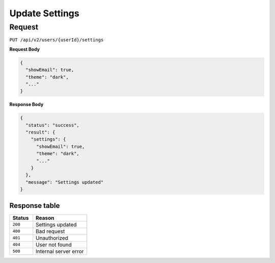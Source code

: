 Update Settings
===============

Request
-------

``PUT /api/v2/users/{userId}/settings``

**Request Body**

.. code-block:: json
    
  {
    "showEmail": true,
    "theme": "dark",
    "..."
  }

**Response Body**

.. code-block:: json

  {
    "status": "success",
    "result": {
      "settings": {
        "showEmail": true,
        "theme": "dark",
        "..."
      }
    },
    "message": "Settings updated"
  }

Response table
**************

.. list-table::
    :widths: 30 70
    :header-rows: 1

    * - Status 
      - Reason
    * - ``200``
      - Settings updated
    * - ``400``
      - Bad request
    * - ``401``
      - Unauthorized
    * - ``404``
      - User not found
    * - ``500``
      - Internal server error
